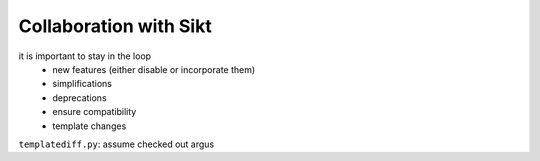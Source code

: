 Collaboration with Sikt
=======================

it is important to stay in the loop
  * new features (either disable or incorporate them)
  * simplifications
  * deprecations
  * ensure compatibility
  * template changes
  
``templatediff.py``: assume checked out argus
